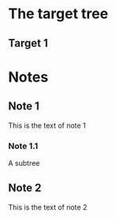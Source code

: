 
* The target tree
** Target 1

#+BEGIN: stowed-into :id 7ff68f58-0115-45b2-8c3c-ef245b90081f
#+END:

* Notes
** Note 1
   :PROPERTIES:
   :ID:       7ff68f58-0115-45b2-8c3c-ef245b90081f
   :END:
This is the text of note 1
*** Note 1.1
A subtree
** Note 2
   :PROPERTIES:
   :ID:       ba1797f3-c1ad-4ad8-b9a8-904038d68111
   :END:
This is the text of note 2
